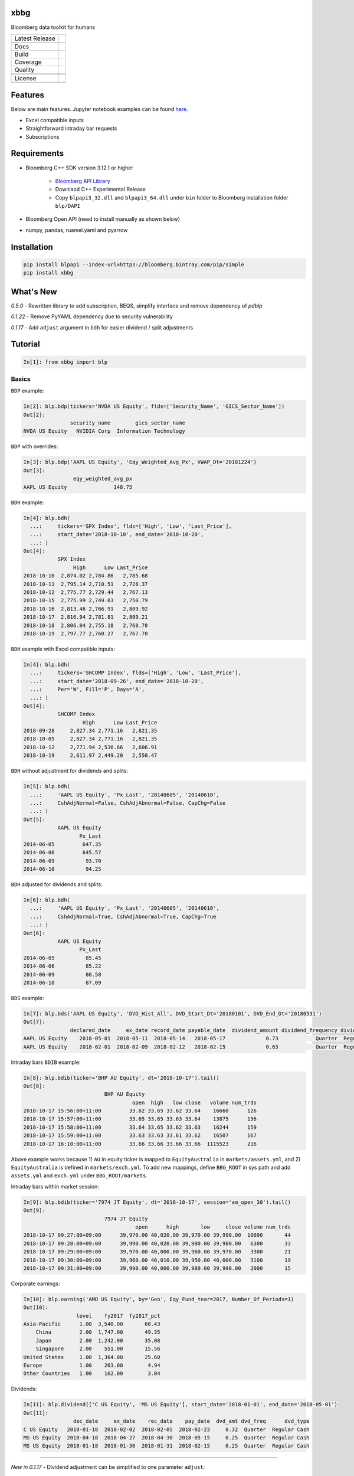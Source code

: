 xbbg
====

Bloomberg data toolkit for humans

============== ======================
Latest Release |pypi|
\              |version|
Docs           |docs|
Build          |travis|
Coverage       |codecov|
Quality        |codacy|
\              |codeFactor|
\              |codebeat|
License        |license|
\              |lic_check|
============== ======================

Features
========

Below are main features. Jupyter notebook examples can be found here_.

- Excel compatible inputs
- Straightforward intraday bar requests
- Subscriptions

Requirements
============

- Bloomberg C++ SDK version 3.12.1 or higher

    - `Bloomberg API Library`_

    - Downlaod C++ Experimental Release

    - Copy ``blpapi3_32.dll`` and ``blpapi3_64.dll`` under ``bin`` folder to Bloomberg installation folder ``blp/DAPI``

- Bloomberg Open API (need to install manually as shown below)

- numpy, pandas, ruamel.yaml and pyarrow

.. _pdblp: https://github.com/matthewgilbert/pdblp
.. _download: https://bloomberg.bintray.com/BLPAPI-Experimental-Generic/blpapi_cpp_3.12.2.1-linux.tar.gz
.. _here: https://colab.research.google.com/drive/1YVVS5AiJAQGGEECmOFAb7DNQZMOHdXLR

Installation
============

.. code-block:: console

   pip install blpapi --index-url=https://bloomberg.bintray.com/pip/simple
   pip install xbbg

What's New
==========

*0.5.0* - Rewritten library to add subscription, BEQS, simplify interface and remove dependency of `pdblp`

*0.1.22* - Remove PyYAML dependency due to security vulnerability

*0.1.17* - Add ``adjust`` argument in ``bdh`` for easier dividend / split adjustments

Tutorial
========

.. code-block:: python

    In[1]: from xbbg import blp

Basics
------

``BDP`` example:

.. code-block:: python

    In[2]: blp.bdp(tickers='NVDA US Equity', flds=['Security_Name', 'GICS_Sector_Name'])
    Out[2]:
                   security_name        gics_sector_name
    NVDA US Equity   NVIDIA Corp  Information Technology

``BDP`` with overrides:

.. code-block:: python

    In[3]: blp.bdp('AAPL US Equity', 'Eqy_Weighted_Avg_Px', VWAP_Dt='20181224')
    Out[3]:
                    eqy_weighted_avg_px
    AAPL US Equity               148.75

``BDH`` example:

.. code-block:: python

    In[4]: blp.bdh(
      ...:     tickers='SPX Index', flds=['High', 'Low', 'Last_Price'],
      ...:     start_date='2018-10-10', end_date='2018-10-20',
      ...: )
    Out[4]:
               SPX Index
                    High      Low Last_Price
    2018-10-10  2,874.02 2,784.86   2,785.68
    2018-10-11  2,795.14 2,710.51   2,728.37
    2018-10-12  2,775.77 2,729.44   2,767.13
    2018-10-15  2,775.99 2,749.03   2,750.79
    2018-10-16  2,813.46 2,766.91   2,809.92
    2018-10-17  2,816.94 2,781.81   2,809.21
    2018-10-18  2,806.04 2,755.18   2,768.78
    2018-10-19  2,797.77 2,760.27   2,767.78

``BDH`` example with Excel compatible inputs:

.. code-block:: python

    In[4]: blp.bdh(
      ...:     tickers='SHCOMP Index', flds=['High', 'Low', 'Last_Price'],
      ...:     start_date='2018-09-26', end_date='2018-10-20',
      ...:     Per='W', Fill='P', Days='A',
      ...: )
    Out[4]:
               SHCOMP Index
                       High      Low Last_Price
    2018-09-28     2,827.34 2,771.16   2,821.35
    2018-10-05     2,827.34 2,771.16   2,821.35
    2018-10-12     2,771.94 2,536.66   2,606.91
    2018-10-19     2,611.97 2,449.20   2,550.47

``BDH`` without adjustment for dividends and splits:

.. code-block:: python

    In[5]: blp.bdh(
      ...:     'AAPL US Equity', 'Px_Last', '20140605', '20140610',
      ...:     CshAdjNormal=False, CshAdjAbnormal=False, CapChg=False
      ...: )
    Out[5]:
               AAPL US Equity
                      Px_Last
    2014-06-05         647.35
    2014-06-06         645.57
    2014-06-09          93.70
    2014-06-10          94.25

``BDH`` adjusted for dividends and splits:

.. code-block:: python

    In[6]: blp.bdh(
      ...:     'AAPL US Equity', 'Px_Last', '20140605', '20140610',
      ...:     CshAdjNormal=True, CshAdjAbnormal=True, CapChg=True
      ...: )
    Out[6]:
               AAPL US Equity
                      Px_Last
    2014-06-05          85.45
    2014-06-06          85.22
    2014-06-09          86.58
    2014-06-10          87.09

``BDS`` example:

.. code-block:: python

    In[7]: blp.bds('AAPL US Equity', 'DVD_Hist_All', DVD_Start_Dt='20180101', DVD_End_Dt='20180531')
    Out[7]:
                   declared_date     ex_date record_date payable_date  dividend_amount dividend_frequency dividend_type
    AAPL US Equity    2018-05-01  2018-05-11  2018-05-14   2018-05-17             0.73            Quarter  Regular Cash
    AAPL US Equity    2018-02-01  2018-02-09  2018-02-12   2018-02-15             0.63            Quarter  Regular Cash

Intraday bars ``BDIB`` example:

.. code-block:: python

    In[8]: blp.bdib(ticker='BHP AU Equity', dt='2018-10-17').tail()
    Out[8]:
                              BHP AU Equity
                                       open  high   low close   volume num_trds
    2018-10-17 15:56:00+11:00         33.62 33.65 33.62 33.64    16660      126
    2018-10-17 15:57:00+11:00         33.65 33.65 33.63 33.64    13875      156
    2018-10-17 15:58:00+11:00         33.64 33.65 33.62 33.63    16244      159
    2018-10-17 15:59:00+11:00         33.63 33.63 33.61 33.62    16507      167
    2018-10-17 16:10:00+11:00         33.66 33.66 33.66 33.66  1115523      216

Above example works because 1) ``AU`` in equity ticker is mapped to ``EquityAustralia`` in
``markets/assets.yml``, and 2) ``EquityAustralia`` is defined in ``markets/exch.yml``.
To add new mappings, define ``BBG_ROOT`` in sys path and add ``assets.yml`` and
``exch.yml`` under ``BBG_ROOT/markets``.

Intraday bars within market session:

.. code-block:: python

    In[9]: blp.bdib(ticker='7974 JT Equity', dt='2018-10-17', session='am_open_30').tail()
    Out[9]:
                              7974 JT Equity
                                        open      high       low     close volume num_trds
    2018-10-17 09:27:00+09:00      39,970.00 40,020.00 39,970.00 39,990.00  10800       44
    2018-10-17 09:28:00+09:00      39,990.00 40,020.00 39,980.00 39,980.00   6300       33
    2018-10-17 09:29:00+09:00      39,970.00 40,000.00 39,960.00 39,970.00   3300       21
    2018-10-17 09:30:00+09:00      39,960.00 40,010.00 39,950.00 40,000.00   3100       19
    2018-10-17 09:31:00+09:00      39,990.00 40,000.00 39,980.00 39,990.00   2000       15

Corporate earnings:

.. code-block:: python

    In[10]: blp.earning('AMD US Equity', by='Geo', Eqy_Fund_Year=2017, Number_Of_Periods=1)
    Out[10]:
                     level    fy2017  fy2017_pct
    Asia-Pacific      1.00  3,540.00       66.43
        China         2.00  1,747.00       49.35
        Japan         2.00  1,242.00       35.08
        Singapore     2.00    551.00       15.56
    United States     1.00  1,364.00       25.60
    Europe            1.00    263.00        4.94
    Other Countries   1.00    162.00        3.04

Dividends:

.. code-block:: python

    In[11]: blp.dividend(['C US Equity', 'MS US Equity'], start_date='2018-01-01', end_date='2018-05-01')
    Out[11]:
                    dec_date     ex_date    rec_date    pay_date  dvd_amt dvd_freq      dvd_type
    C US Equity   2018-01-18  2018-02-02  2018-02-05  2018-02-23     0.32  Quarter  Regular Cash
    MS US Equity  2018-04-18  2018-04-27  2018-04-30  2018-05-15     0.25  Quarter  Regular Cash
    MS US Equity  2018-01-18  2018-01-30  2018-01-31  2018-02-15     0.25  Quarter  Regular Cash

-----

*New in 0.1.17* - Dividend adjustment can be simplified to one parameter ``adjust``:

- ``BDH`` without adjustment for dividends and splits:

.. code-block:: python

    In[12]: blp.bdh('AAPL US Equity', 'Px_Last', '20140606', '20140609', adjust='-')
    Out[12]:
               AAPL US Equity
                      Px_Last
    2014-06-06         645.57
    2014-06-09          93.70

- ``BDH`` adjusted for dividends and splits:

.. code-block:: python

    In[13]: blp.bdh('AAPL US Equity', 'Px_Last', '20140606', '20140609', adjust='all')
    Out[13]:
               AAPL US Equity
                      Px_Last
    2014-06-06          85.22
    2014-06-09          86.58

Data Storage
------------

If `BBG_ROOT` is provided in `os.environ`, data can be saved locally.
By default, local storage is preferred than Bloomberg for all queries.

Noted that local data usage must be compliant with Bloomberg Datafeed Addendum
(full description in `DAPI<GO>`):

    To access Bloomberg data via the API (and use that data in Microsoft Excel),
    your company must sign the 'Datafeed Addendum' to the Bloomberg Agreement.
    This legally binding contract describes the terms and conditions of your use
    of the data and information available via the API (the "Data").
    The most fundamental requirement regarding your use of Data is that it cannot
    leave the local PC you use to access the BLOOMBERG PROFESSIONAL service.

.. |pypi| image:: https://img.shields.io/pypi/v/xbbg.svg
    :target: https://badge.fury.io/py/xbbg
.. |version| image:: https://img.shields.io/pypi/pyversions/xbbg.svg
    :target: https://badge.fury.io/py/xbbg
.. |travis| image:: https://img.shields.io/travis/alpha-xone/xbbg/master.svg?logo=travis&label=Travis%20CI
    :target: https://travis-ci.com/alpha-xone/xbbg
    :alt: Travis CI
.. |azure| image:: https://dev.azure.com/alpha-xone/xbbg/_apis/build/status/alpha-xone.xbbg
    :target: https://dev.azure.com/alpha-xone/xbbg/_build
    :alt: Azure Pipeline
.. |codecov| image:: https://codecov.io/gh/alpha-xone/xbbg/branch/master/graph/badge.svg
    :target: https://codecov.io/gh/alpha-xone/xbbg
    :alt: Codecov
.. |docs| image:: https://readthedocs.org/projects/xbbg/badge/?version=latest
    :target: https://xbbg.readthedocs.io/en/latest
.. |codefactor| image:: https://www.codefactor.io/repository/github/alpha-xone/xbbg/badge
   :target: https://www.codefactor.io/repository/github/alpha-xone/xbbg
   :alt: CodeFactor
.. |codacy| image:: https://api.codacy.com/project/badge/Grade/2ec89be198cf4689a6a6c6407b0bc965
   :target: https://www.codacy.com/app/alpha-xone/xbbg
.. |codebeat| image:: https://codebeat.co/badges/eef1f14d-72eb-445a-af53-12d3565385ec
   :target: https://codebeat.co/projects/github-com-alpha-xone-xbbg-master
.. |license| image:: https://img.shields.io/github/license/alpha-xone/xbbg.svg
    :alt: GitHub license
    :target: https://github.com/alpha-xone/xbbg/blob/master/LICENSE
.. |lic_check| image:: https://app.fossa.com/api/projects/git%2Bgithub.com%2Falpha-xone%2Fxbbg.svg?type=shield
    :alt: FOSSA Status
    :target: https://app.fossa.com/projects/git%2Bgithub.com%2Falpha-xone%2Fxbbg
.. _Bloomberg API Library: https://www.bloomberg.com/professional/support/api-library/
